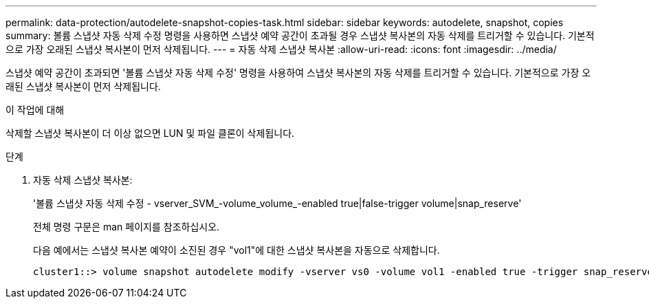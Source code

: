 ---
permalink: data-protection/autodelete-snapshot-copies-task.html 
sidebar: sidebar 
keywords: autodelete, snapshot, copies 
summary: 볼륨 스냅샷 자동 삭제 수정 명령을 사용하면 스냅샷 예약 공간이 초과될 경우 스냅샷 복사본의 자동 삭제를 트리거할 수 있습니다. 기본적으로 가장 오래된 스냅샷 복사본이 먼저 삭제됩니다. 
---
= 자동 삭제 스냅샷 복사본
:allow-uri-read: 
:icons: font
:imagesdir: ../media/


[role="lead"]
스냅샷 예약 공간이 초과되면 '볼륨 스냅샷 자동 삭제 수정' 명령을 사용하여 스냅샷 복사본의 자동 삭제를 트리거할 수 있습니다. 기본적으로 가장 오래된 스냅샷 복사본이 먼저 삭제됩니다.

.이 작업에 대해
삭제할 스냅샷 복사본이 더 이상 없으면 LUN 및 파일 클론이 삭제됩니다.

.단계
. 자동 삭제 스냅샷 복사본:
+
'볼륨 스냅샷 자동 삭제 수정 - vserver_SVM_-volume_volume_-enabled true|false-trigger volume|snap_reserve'

+
전체 명령 구문은 man 페이지를 참조하십시오.

+
다음 예에서는 스냅샷 복사본 예약이 소진된 경우 "vol1"에 대한 스냅샷 복사본을 자동으로 삭제합니다.

+
[listing]
----
cluster1::> volume snapshot autodelete modify -vserver vs0 -volume vol1 -enabled true -trigger snap_reserve
----

